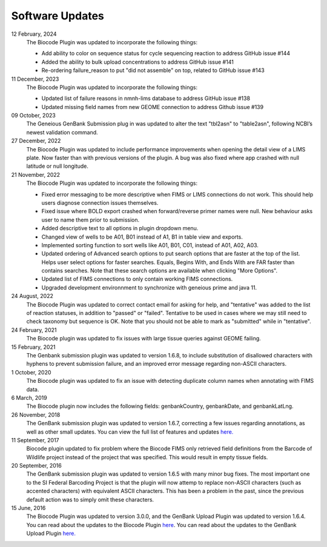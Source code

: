 .. _updates-link:

Software Updates
=================

.. image:: https://img.shields.io/badge/Biocode%20Plugin%20Version-3.0.21-green.svg
    :target: https://github.com/biocodellc/biocode-lims/releases/download/v3.0.21/BiocodePlugin_3_0_21.gplugin

.. image:: https://img.shields.io/badge/GenBank%20Upload%20Plugin%20Version-1.7.0-green.svg
    :target: https://assets.geneious.com/plugins/GenbankSubmission_1_7_0.gplugin

12 February, 2024
	The Biocode Plugin was updated to incorporate the following things:

	* Add ability to color on sequence status for cycle sequencing reaction to address GitHub issue #144
	* Added the ability to bulk upload concentrations to address GitHub issue #141
	* Re-ordering failure_reason to put "did not assemble" on top, related to GitHub issue #143

11 December, 2023
	The Biocode Plugin was updated to incorporate the following things:

	* Updated list of failure reasons in nmnh-lims database to address GitHub issue #138
	* Updated missing field names from new GEOME connection to address Github issue #139

09 October, 2023
	The Geneious GenBank Submission plug in was updated to alter the text "tbl2asn" to "table2asn", following NCBI’s newest validation command.

27 December, 2022
	The Biocode Plugin was updated to include performance improvements when opening the detail view of a LIMS plate. Now faster than with previous versions of the plugin. A bug was also fixed where app crashed with null latitude or null longitude.

21 November, 2022
	The Biocode Plugin was updated to incorporate the following things:
	
	* Fixed error messaging to be more descriptive when FIMS or LIMS connections do not work. This should help users diagnose connection issues themselves.
	* Fixed issue where BOLD export crashed when forward/reverse primer names were null. New behaviour asks user to name them prior to submission.
	* Added descriptive text to all options in plugin dropdown menu.
	* Changed view of wells to be A01, B01 instead of A1, B1 in table view and exports.
	* Implemented sorting function to sort wells like A01, B01, C01, instead of A01, A02, A03.
	* Updated ordering of Advanced search options to put search options that are faster at the top of the list. Helps user select options for faster searches. Equals, Begins With, and Ends With are FAR faster than contains searches. Note that these search options are available when clicking "More Options".
	* Updated list of FIMS connections to only contain working FIMS connections.
	* Upgraded development environnment to synchronize with geneious prime and java 11.

24 August, 2022
	The Biocode Plugin was updated to correct contact email for asking for help, and "tentative" was added to the list of reaction statuses, in addition to "passed" or "failed". Tentative to be used in cases where we may still need to check taxonomy but sequence is OK. Note that you should not be able to mark as "submitted" while in "tentative".

24 February, 2021
	The Biocode plugin was updated to fix issues with large tissue queries against GEOME failing. 

15 February, 2021
	The Genbank submission plugin was updated to version 1.6.8, to include substitution of disallowed characters with hyphens to prevent submission failure, and an improved error message regarding non-ASCII characters.

1 October, 2020
	The Biocode plugin was updated to fix an issue with detecting duplicate column names when annotating with FIMS data.

6 March, 2019
	The Biocode plugin now includes the following fields: genbankCountry, genbankDate, and genbankLatLng. 

26 November, 2018
	The GenBank submission plugin was updated to version 1.6.7, correcting a few issues regarding annotations, as well as other small updates. You can view the full list of features and updates `here. <http://www.geneious.com/plugins/genbank-submission-plugin#history>`_ 

11 September, 2017
	Biocode plugin updated to fix problem where the Biocode FIMS only retrieved field definitions from the Barcode of Wildlife project instead of the project that was specified. This would result in empty tissue fields.

20 September, 2016
	The GenBank submission plugin was updated to version 1.6.5 with many minor bug fixes. The most important one to the SI Federal Barcoding Project is that the plugin will now attemp to replace non-ASCII characters (such as accented characters) with equivalent ASCII characters. This has been a problem in the past, since the previous default action was to simply omit these characters.

15 June, 2016
	The Biocode Plugin was updated to version 3.0.0, and the GenBank Upload Plugin was updated to version 1.6.4. You can read about the updates to the Biocode Plugin `here <http://software.mooreabiocode.org/index.php?title=Release_Notes#Biocode_Plugin_3.0.0_-_9_June_2016>`_. You can read about the updates to the GenBank Upload Plugin `here. <http://www.geneious.com/plugins/genbank-submission-plugin#history>`_
